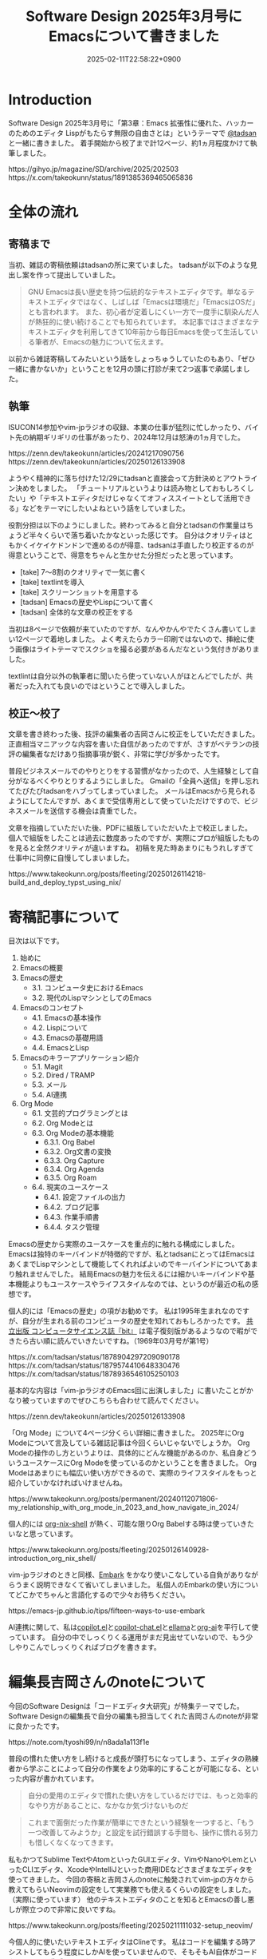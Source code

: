:PROPERTIES:
:ID:       D00EBD9D-358C-4D0D-80FC-9735CFE2E1F6
:END:
#+TITLE: Software Design 2025年3月号にEmacsについて書きました
#+DESCRIPTION: description
#+DATE: 2025-02-11T22:58:22+0900
#+GFM_TAGS: emacs
#+GFM_CUSTOM_FRONT_MATTER: :emoji 👍
#+GFM_CUSTOM_FRONT_MATTER: :type idea
#+GFM_CUSTOM_FRONT_MATTER: :published false
#+STARTUP: content
#+STARTUP: fold
#+OPTIONS: toc:nil
* Introduction
Software Design 2025年3月号に「第3章：Emacs 拡張性に優れた、ハッカーのためのエディタ Lispがもたらす無限の自由さとは」というテーマで [[https://x.com/tadsan][@tadsan]] と一緒に書きました。
着手開始から校了まで計12ページ、約1ヵ月程度かけて執筆しました。

#+begin_export html
https://gihyo.jp/magazine/SD/archive/2025/202503
#+end_export

#+begin_export html
https://x.com/takeokunn/status/1891385369465065836
#+end_export
* 全体の流れ
** 寄稿まで
当初、雑誌の寄稿依頼はtadsanの所に来ていました。
tadsanが以下のような見出し案を作って提出していました。

#+begin_quote
# Emacsの機能、魅力、思想
GNU Emacsは長い歴史を持つ伝統的なテキストエディタです。単なるテキストエディタではなく、しばしば「Emacsは環境だ」「EmacsはOSだ」とも言われます。
また、初心者が定着しにくい一方で一度手に馴染んだ人が熱狂的に使い続けることでも知られています。
本記事ではさまざまなテキストエディタを利用してきて10年前から毎日Emacsを使って生活している筆者が、Emacsの魅力について伝えます。
#+end_quote

以前から雑誌寄稿してみたいという話をしょっちゅうしていたのもあり、「ぜひ一緒に書かないか」ということを12月の頭に打診が来て2つ返事で承諾しました。
** 執筆
ISUCON14参加やvim-jpラジオの収録、本業の仕事が猛烈に忙しかったり、バイト先の納期ギリギリの仕事があったり、2024年12月は怒涛の1ヵ月でした。

#+begin_export html
https://zenn.dev/takeokunn/articles/20241217090756
https://zenn.dev/takeokunn/articles/20250126133908
#+end_export

ようやく精神的に落ち付けた12/29にtadsanと直接会って方針決めとアウトライン決めをしました。
「チュートリアルというよりは読み物としておもしろくしたい」や「テキストエディタだけじゃなくてオフィススイートとして活用できる」などをテーマにしたいよねという話をしていました。

役割分担は以下のようにしました。終わってみると自分とtadsanの作業量はちょうど半々くらいで落ち着いたかなといった感じです。
自分はクオリティはともかくイケイケドンドンで進めるのが得意、tadsanは手直したり校正するのが得意ということで、得意をちゃんと生かせた分担だったと思っています。

- [take] 7〜8割のクオリティで一気に書く
- [take] textlintを導入
- [take] スクリーンショットを用意する
- [tadsan] Emacsの歴史やLispについて書く
- [tadsan] 全体的な文章の校正をする

当初は8ページで依頼が来ていたのですが、なんやかんやでたくさん書いてしまい12ページで着地しました。
よく考えたらカラー印刷ではないので、挿絵に使う画像はライトテーマでスクショを撮る必要があるんだなという気付きがありました。

textlintは自分以外の執筆者に聞いたら使っていない人がほとんどでしたが、共著だった入れても良いのではということで導入しました。
** 校正〜校了
文章を書き終わった後、技評の編集者の吉岡さんに校正をしていただきました。
正直相当マニアックな内容を書いた自信があったのですが、さすがベテランの技評の編集者なだけあり指摘事項が鋭く、非常に学びが多かったです。

普段ビジネスメールでのやりとりをする習慣がなかったので、人生経験として自分がなるべくやりとりするようにしました。
Gmailの「全員へ送信」を押し忘れてたびたびtadsanをハブってしまっていました。
メールはEmacsから見られるようにしてたんですが、あくまで受信専用として使っていただけですので、ビジネスメールを送信する機会は貴重でした。

文章を指摘していただいた後、PDFに組版していただいた上で校正しました。
個人で組版をしたことは過去に数度あったのですが、実際にプロが組版したものを見ると全然クオリティが違いますね。
初稿を見た時あまりにもうれしすぎて仕事中に同僚に自慢してしまいました。

#+begin_export html
https://www.takeokunn.org/posts/fleeting/20250126114218-build_and_deploy_typst_using_nix/
#+end_export
* 寄稿記事について
目次は以下です。

1. 始めに
2. Emacsの概要
3. Emacsの歴史
   - 3.1. コンピュータ史におけるEmacs
   - 3.2. 現代のLispマシンとしてのEmacs
4. Emacsのコンセプト
   - 4.1. Emacsの基本操作
   - 4.2. Lispについて
   - 4.3. Emacsの基礎用語
   - 4.4. EmacsとLisp
5. Emacsのキラーアプリケーション紹介
   - 5.1. Magit
   - 5.2. Dired / TRAMP
   - 5.3. メール
   - 5.4. AI連携
6. Org Mode
   - 6.1. 文芸的プログラミングとは
   - 6.2. Org Modeとは
   - 6.3. Org Modeの基本機能
      - 6.3.1. Org Babel
      - 6.3.2. Org文書の変換
      - 6.3.3. Org Capture
      - 6.3.4. Org Agenda
      - 6.3.5. Org Roam
   - 6.4. 現実のユースケース
      - 6.4.1. 設定ファイルの出力
      - 6.4.2. ブログ記事
      - 6.4.3. 作業手順書
      - 6.4.4. タスク管理

Emacsの歴史から実際のユースケースを重点的に触れる構成にしました。
Emacsは独特のキーバインドが特徴的ですが、私とtadsanにとってはEmacsはあくまでLispマシンとして機能してくれればよいのでキーバインドについてあまり触れませんでした。
結局Emacsの魅力を伝えるには細かいキーバインドや基本機能よりもユースケースやライフスタイルなのでは、というのが最近の私の感想です。

個人的には「Emacsの歴史」の項がお勧めです。
私は1995年生まれなのですが、自分が生まれる前のコンピュータの歴史を知れておもしろかったです。
[[https://www.techmag.jp/bit][共立出版 コンピュータサイエンス誌『bit』]] は電子復刻版があるようなので暇ができたら古い順に読んでいきたいですね。（1969年03月号が第1号）

#+begin_export html
https://x.com/tadsan/status/1878904297209090178
https://x.com/tadsan/status/1879574410648330476
https://x.com/tadsan/status/1878936546105250103
#+end_export

基本的な内容は「vim-jpラジオのEmacs回に出演しました」に書いたことがかなり被っていますのでぜひこちらも合わせて読んでください。

#+begin_export html
https://zenn.dev/takeokunn/articles/20250126133908
#+end_export

「Org Mode」について4ページ分くらい詳細に書きました。
2025年にOrg Modeについて言及している雑誌記事は今回くらいじゃないでしょうか。
Org Modeの操作のし方というよりは、具体的にどんな機能があるのか、私自身どういうユースケースにOrg Modeを使っているのかということを書きました。
Org Modeはあまりにも幅広い使い方ができるので、実際のライフスタイルをもっと紹介していかなければいけませんね。

#+begin_export html
https://www.takeokunn.org/posts/permanent/20240112071806-my_relationship_with_org_mode_in_2023_and_how_navigate_in_2024/
#+end_export

個人的には [[https://github.com/AntonHakansson/org-nix-shell][org-nix-shell]] が熱く、可能な限りOrg Babelする時は使っていきたいなと思っています。

#+begin_export html
https://www.takeokunn.org/posts/fleeting/20250126140928-introduction_org_nix_shell/
#+end_export

vim-jpラジオのときと同様、[[https://github.com/oantolin/embark][Embark]] をかなり使いこなしている自負がありながらうまく説明できなくて省いてしまいました。
私個人のEmbarkの使い方についてどこかでちゃんと言語化するので少々お待ちください。

#+begin_export html
https://emacs-jp.github.io/tips/fifteen-ways-to-use-embark
#+end_export

AI連携に関して、私は[[https://github.com/copilot-emacs/copilot.el][copilot.el]]と[[https://github.com/chep/copilot-chat.el][copilot-chat.el]]と[[https://github.com/s-kostyaev/ellama][ellama]]と[[https://github.com/rksm/org-ai][org-ai]]を平行して使っています。
自分の中でしっくりくる運用がまだ見出せていないので、もう少しやりこんでしっくりくればブログを書きます。
* 編集長吉岡さんのnoteについて
今回のSoftware Designは「コードエディタ大研究」が特集テーマでした。
Software Designの編集長で自分の編集も担当してくれた吉岡さんのnoteが非常に良かったです。

#+begin_export html
https://note.com/tyoshi99/n/n8ada1a113f1e
#+end_export

普段の慣れた使い方をし続けると成長が頭打ちになってしまう、エディタの熟練者から学ぶことによって自分の作業をより効率的にすることが可能になる、といった内容が書かれています。

#+begin_quote
自分の愛用のエディタで慣れた使い方をしているだけでは、もっと効率的なやり方があることに、なかなか気づけないものだ
#+end_quote

#+begin_quote
これまで面倒だった作業が簡単にできたという経験を一つすると、「もう一つ改善してみようか」と設定を試行錯誤する手間も、操作に慣れる努力も惜しくなくなってきます。
#+end_quote

私もかつてSublime TextやAtomといったGUIエディタ、VimやNanoやLemといったCLIエディタ、XcodeやIntelliJといった商用IDEなどさまざまなエディタを使ってきました。
今回の寄稿と吉岡さんのnoteに触発されてvim-jpの方々から教えてもらいNeovimの設定をして実業務でも使えるくらいの設定をしました。（実際に使っています）
他のテキストエディタのことを知るとEmacsの善し悪しが際立つので非常に良いですね。

#+begin_export html
https://www.takeokunn.org/posts/fleeting/20250211111032-setup_neovim/
#+end_export

今個人的に使いたいテキストエディタはClineです。
私はコードを編集する時アシストしてもらう程度にしかAIを使っていませんので、そもそもAI自体がコードやファイルを生成してくれるというメンタルモデルがありません。
Clineのような新しいAIネイティブのテキストエディタからインスピレーションを受けることによって、Emacsをより強くできるだろうなという感覚があります。

#+begin_export html
https://docs.cline.bot/
#+end_export

* 他の特集記事の感想
今回のテキストエディタ特集はvim-jp回と言っても過言ではないほどvim-jpの人が寄稿していました。
Shougoさんやtomoyaさんやmattnさんといったテキストエディタ界隈の大御所と肩を並べて寄稿できたことを誇りに思います。

「［Part1］人気のエディタの魅力を深掘り」は各テキストエディタについて、「［Part2］エディタを極める理由」はテキストエディタをやりこんだ人の思想について書かれています。
特に「［Part2］エディタを極める理由」は読み応えがありお勧めです。

ネタバレになってしまうので詳細なことは書けないのですが、「設定からの卒業」や「超高速ファイル/バッファ操作」、「テキストエディタに時間を使うのは人生の無駄なのか」、「私はデフォルトキーマップが嫌い」などほかにない強い思想が書かれています。
また「キーマップ設定のコツ」についてなど、特定のエディタに依存しない共通の話が存分に盛り込まれています。
* 終わりに
自分にとって商業誌デビュー作品になったのでうれしい限りです。
ぜひ実際に本を買って読んでみてください。

#+begin_export html
https://gihyo.jp/magazine/SD/archive/2025/202503
#+end_export

これからどんどん商業誌に寄稿やブログにアウトプットしてきたいと考えているので頑張ります。

やはり俺とtadsanは最高のタッグだぜ!!!
* Misc
** 特集記事以外の感想
コードエディタ特集以外にも記事がたくさんあります。
個人的には「インターネットの姿をとらえる 【7】インターネットからみたデータセンター事業者」や[[https://x.com/soudai1025][そーだいさん]]の「実践データベースリファクタリング 【14】地図を検索する」がおもしろかったです。

これだけの情報量と質の高い文章がそろって定価1,562円（本体1,420円＋税10%）はさすがに価格設定を間違っていますね。
普段ネットサーフィンで読む記事はどうしても自分の好みのものだけになりがちですので、こういう質の高い雑誌記事を定期的に読む必要があるなと反省させられました。

** 東京Emacs勉強会イベントについて

東京Emacs勉強会は引続きイベントを開催していくつもりです。
直近はゴリラvimと共同開催するつもりなのでぜひ参加してください。（2/18現在調整中）

#+begin_export html
https://gorillavim.connpass.com/
https://tokyo-emacs.connpass.com/
#+end_export
** textlintについて

textlintは以下のようにflake.nixを用意してGitHub Actionsで回しました。
一部nixpkgsになかったので自前でパッケージングしました。
参考までにflake.nixを載せておきます。

#+begin_export html
https://github.com/takeokunn/nur-packages
#+end_export

#+begin_src nix
  {
    inputs = {
      nixpkgs.url = "github:NixOS/nixpkgs";
      nur-packages.url = "github:takeokunn/nur-packages";
    };

    outputs = { self, nixpkgs, nur-packages }:
      let
        systems = [
          "x86_64-linux"
          "aarch64-darwin"
        ];

        forAllSystems = f: nixpkgs.lib.genAttrs systems (system: f system);
      in
        {
          devShells = forAllSystems (
            system:
            let
              pkgs = nixpkgs.legacyPackages.${system};
              nur-pkgs = nur-packages.legacyPackages.${system};
              textlintrc = (pkgs.formats.json { }).generate "textlintrc" {
                plugins = {
                  org = true;
                };
                rules = {
                  preset-ja-technical-writing = {
                    ja-no-weak-phrase = false;
                    ja-no-mixed-period = false;
                    no-exclamation-question-mark = false;
                    sentence-length = false;
                    no-doubled-joshi = false;
                  };
                  write-good = {
                    weasel = false;
                  };
                  preset-japanese = {
                    sentence-length = false;
                    no-doubled-joshi = false;
                  };
                  prh = {
                    rulePaths = [
                      "${pkgs.textlint-rule-prh}/lib/node_modules/textlint-rule-prh/node_modules/prh/prh-rules/media/WEB+DB_PRESS.yml"
                      "${pkgs.textlint-rule-prh}/lib/node_modules/textlint-rule-prh/node_modules/prh/prh-rules/media/techbooster.yml"
                    ];
                  };
                };
              };
            in
              {
                default = pkgs.mkShell {
                  packages = with pkgs; [
                    nodejs
                    (textlint.withPackages [
                      textlint-rule-preset-ja-technical-writing
                      textlint-rule-prh
                      textlint-rule-write-good
                      textlint-plugin-org
                      nur-pkgs.textlint-rule-preset-japanese
                    ])
                  ];

                  shellHook = ''
                    [ -f .textlintrc ] && unlink .textlintrc
                    ln -s ${textlintrc} .textlintrc
                  '';
                };
              }
          );
        };
  }
#+end_src
